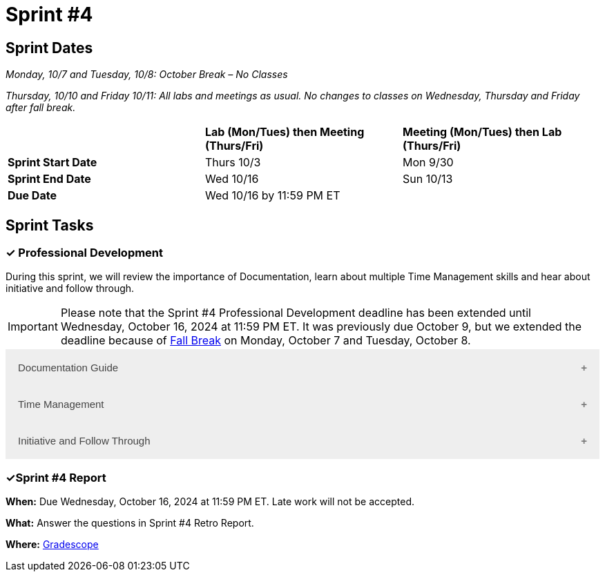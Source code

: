 = Sprint #4

== Sprint Dates
_Monday, 10/7 and Tuesday, 10/8: October Break – No Classes_

_Thursday, 10/10 and Friday 10/11: All labs and meetings as usual. No changes to classes on Wednesday, Thursday and Friday after fall break._


[cols="<.^1,^.^1,^.^1"]
|===

| |*Lab (Mon/Tues) then Meeting (Thurs/Fri)* |*Meeting (Mon/Tues) then Lab (Thurs/Fri)*

|*Sprint Start Date*
|Thurs 10/3
|Mon 9/30

|*Sprint End Date*
|Wed 10/16
|Sun 10/13

|*Due Date*
2+| Wed 10/16 by 11:59 PM ET

|===


== Sprint Tasks

=== &#10003; Professional Development 

During this sprint, we will review the importance of Documentation, learn about multiple Time Management skills and hear about initiative and follow through.

IMPORTANT: Please note that the Sprint #4 Professional Development deadline has been extended until Wednesday, October 16, 2024 at 11:59 PM ET. It was previously due October 9, but we extended the deadline because of link:https://catalog.purdue.edu/preview_program.php?catoid=16&poid=27599[Fall Break] on Monday, October 7 and Tuesday, October 8.

++++
<html>
<head>
<meta name="viewport"  content="width=device-width, initial-scale=1">
<style>
.accordion {
  background-color: #eee;
  color: #444;
  cursor: pointer;
  padding: 18px;
  width: 100%;
  border: none;
  text-align: left;
  outline: none;
  font-size: 15px;
  transition: 0.4s;
}

.active, .accordion:hover {
  background-color: #ccc;
}

.accordion:after {
  content: '\002B';
  color: #777;
  font-weight: bold;
  float: right;
  margin-left: 5px;
}

.active:after {
  content: "\2212";
}

.panel {
  padding: 0 18px;
  background-color: white;
  max-height: 0;
  overflow: hidden;
  transition: max-height 0.2s ease-out;
}
</style>
</head>
<body>

<button class="accordion">Documentation Guide</button>
<div class="panel">
	<div>
		<p><b>When: </b>Due Wednesday, October 16, 2024 at 11:59 PM ET. Late work will not be accepted.
		</p>
<br>
	</div>
	<div>
		<p><b>What: </b>Read this article about <a href="https://www.atlassian.com/work-management/knowledge-sharing/documentation/importance-of-documentation">The Importance of Documentation</a> and write a reflection in "Sprint 4: Professional Development".</p>
<br>
	</div>
	<div>
		<p><b>Where: </b>Complete the knowledge check for this professional development training on <a href="https://www.gradescope.com/">Gradescope</a> in the assignment "Sprint 4: Professional Development".</p>
<br>
  </div>
  <div>
		<p><b>Why: </b>Documentation is essential in both The Data Mine and the real world. While it might not be the most exciting part of your job, it is one of the most valuable. Therefore, it is important to get practice early on. </p>
<br>
  </div>
</div>

<button class="accordion">Time Management</button>
<div class="panel">
	<div>
		<p><b>When: </b>Due Wednesday, October 16, 2024 at 11:59 PM ET. Late work will not be accepted. 
		</p>
<br>
	</div>
	<div>
		<p><b>What: </b>You have the option to read about or watch the videos about the following 3 Time Management Techniques. Then, answer the reflection question in Gradescope. 
<br> 
        1. Time Blocking: Watch this <a href = "https://www.youtube.com/watch?v=FLxt4Sbpud4&list=PLf5PUa_bu9_EMG2R3ZhecODo1mFLD3rZr&index=3" target="_blank" rel="noopener noreferrer">Video</a> or read this <a href = "https://todoist.com/productivity-methods/time-blocking">Article</a>. 
<br>
        2. The Pomodoro Method: Watch this <a href = "https://www.youtube.com/watch?v=z1BvrkPF2LE&list=PLf5PUa_bu9_EMG2R3ZhecODo1mFLD3rZr&index=5" target="_blank" rel="noopener noreferrer">Video</a> or read this <a href = "https://todoist.com/productivity-methods/pomodoro-technique">Article</a>.  
<br>
        3. Eat the Frog: Watch this <a href = "https://www.youtube.com/watch?v=ntSraUH4Rlo&list=PLf5PUa_bu9_EMG2R3ZhecODo1mFLD3rZr&index=6" target="_blank" rel="noopener noreferrer">Video</a> or read this <a href = "https://todoist.com/productivity-methods/eat-the-frog">Article</a>. </p> 
<br>
	</div>
	<div>
		<p><b>Where: </b>Complete the knowledge check for this professional development training on <a href="https://www.gradescope.com/">Gradescope</a> in the assignment "Sprint 4: Professional Development".</a></p>
<br>
  </div>
  <div>
		<p><b>Why: </b> Learning about different time management techniques and effectively incorporating them into you everyday routine helps you optimize your productivity, reduce stress, and achieve a better work-life balance. By understanding various techniques, you can find the methods that work best for your personal and professional needs.
        </p>
<br>
  </div>
</div>
<button class="accordion">Initiative and Follow Through </button>
<div class="panel">
	<div>
		<p><b>When: </b>Due Wednesday, October 16, 2024 at 11:59 PM ET. Late work will not be accepted.</p>
<br>
	</div>
	<div>
		<p><b>What: </b>Watch the following video on <a href="https://www.youtube.com/watch?v=hn9so1zVfR0" target="_blank" rel="noopener noreferrer">Taking Action</a> and complete the reflection questions in Gradescope.</p>
<br>
	</div>
	<div>
		<p><b>Where: </b>Complete the knowledge check for this professional development training on <a href="https://www.gradescope.com/">Gradescope</a> in the assignment "Sprint 4: Professional Development".</p>
<br>
  </div>
  <div>
		<p><b>Why: </b> Often times, people miss out on opportunities simply because they are afraid to take the first step. We hope this video shows you the impact of taking charge of what you want and inspires you to do so not only in Corporate Partners, but in your everyday lives. </p>
<br>
  </div>
</div>

<script>
var acc = document.getElementsByClassName("accordion");
var i;

for (i = 0; i < acc.length; i++) {
  acc[i].addEventListener("click", function() {
    this.classList.toggle("active");
    var panel = this.nextElementSibling;
    if (panel.style.maxHeight) {
      panel.style.maxHeight = null;
    } else {
      panel.style.maxHeight = panel.scrollHeight + "px";
    } 
  });
}
</script>

</body>
</html>
++++

=== &#10003;Sprint #4 Report 

*When:* Due Wednesday, October 16, 2024 at 11:59 PM ET. Late work will not be accepted. 

*What:* Answer the questions in Sprint #4 Retro Report. 

*Where:* link:https://www.gradescope.com/[Gradescope] 
